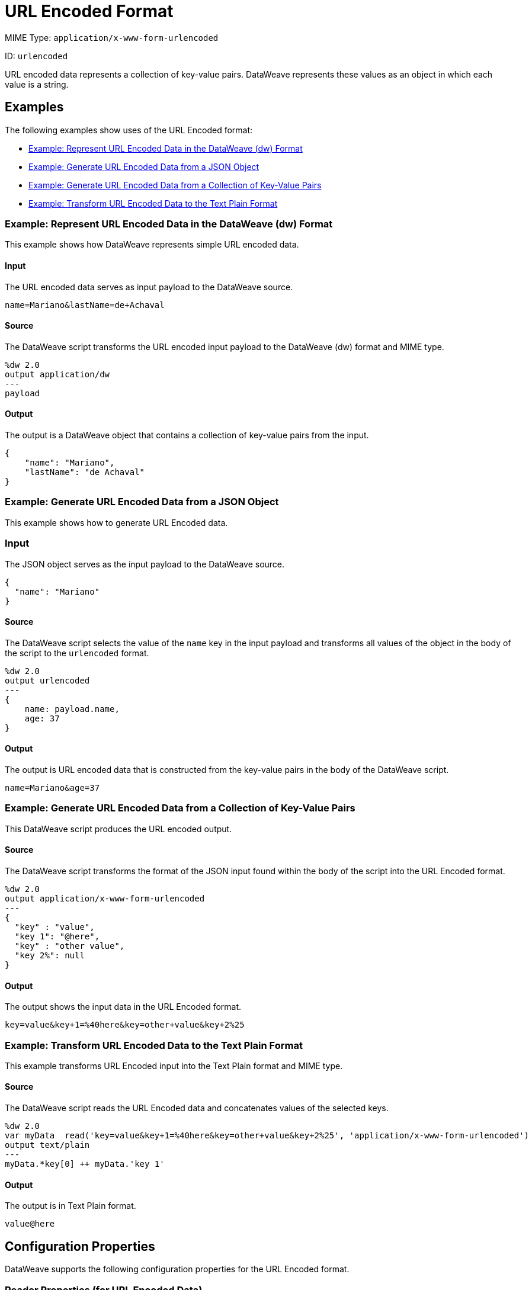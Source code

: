 = URL Encoded Format
:page-aliases: 4.3@mule-runtime::dataweave-formats-urlencoded.adoc

MIME Type: `application/x-www-form-urlencoded`

ID: `urlencoded`

URL encoded data represents a collection of key-value pairs. DataWeave represents these values as an object in which each value is a string.

[[examples]]
== Examples

The following examples show uses of the URL Encoded format:

* <<example1>>
* <<example2>>
* <<example3>>
* <<example4>>

[[example1]]
=== Example: Represent URL Encoded Data in the DataWeave (dw) Format

This example shows how DataWeave represents simple URL encoded data.

==== Input

The URL encoded data serves as input payload to the DataWeave source.

[source,form-urlencoded,linenums]
----
name=Mariano&lastName=de+Achaval
----

==== Source

The DataWeave script transforms the URL encoded input payload to the DataWeave (dw) format and MIME type.

[source,dataweave,linenums]
----
%dw 2.0
output application/dw
---
payload
----

==== Output

The output is a DataWeave object that contains a collection of key-value pairs from the input.

[source,dataweave,linenums]
----
{
    "name": "Mariano",
    "lastName": "de Achaval"
}
----

[[example2]]
=== Example: Generate URL Encoded Data from a JSON Object

This example shows how to generate URL Encoded data.

=== Input

The JSON object serves as the input payload to the DataWeave source.

[source,json,linenums]
----
{
  "name": "Mariano"
}
----

==== Source

The DataWeave script selects the value of the `name` key in the input payload
and transforms all values of the object in the body of the script to the
`urlencoded` format.

[source,dataweave,linenums]
----
%dw 2.0
output urlencoded
---
{
    name: payload.name,
    age: 37
}
----

==== Output

The output is URL encoded data that is constructed from the key-value pairs
in the body of the DataWeave script.

[source,form-urlencoded,linenums]
----
name=Mariano&age=37
----

//NOT NEW
[[example3]]
=== Example: Generate URL Encoded Data from a Collection of Key-Value Pairs

This DataWeave script produces the URL encoded output.

==== Source

The DataWeave script transforms the format of the JSON input found within the body of the script into the URL Encoded format.

[source,dataweave,linenums]
----
%dw 2.0
output application/x-www-form-urlencoded
---
{
  "key" : "value",
  "key 1": "@here",
  "key" : "other value",
  "key 2%": null
}
----

==== Output

The output shows the input data in the URL Encoded format.

[source,text,linenums]
----
key=value&key+1=%40here&key=other+value&key+2%25
----

//NOT NEW
[[example4]]
=== Example: Transform URL Encoded Data to the Text Plain Format

This example transforms URL Encoded input into the Text Plain format and MIME type.

==== Source

The DataWeave script reads the URL Encoded data and concatenates values of the selected keys.

[source,dataweave,linenums]
----
%dw 2.0
var myData  read('key=value&key+1=%40here&key=other+value&key+2%25', 'application/x-www-form-urlencoded')
output text/plain
---
myData.*key[0] ++ myData.'key 1'
----

==== Output

The output is in Text Plain format.

[source,text,linenums]
----
value@here
----


// CONFIG PROPS ///////////////////////////////////////////////////////

[[properties]]
== Configuration Properties

DataWeave supports the following configuration properties for the URL Encoded format.

=== Reader Properties (for URL Encoded Data)

There are no reader properties for URL encoded data.

=== Writer (for URL Encoded Data)

The URL Encoded format accepts properties that provide instructions for writing output data.

// TODO: ASK SHOKI ABOUT KB VS BYTES
[cols="1,1,1,3a", options="header"]
|===
| Parameter | Type | Default | Description
| `bufferSize` | `Number` | `8192` | Size of the writer buffer.
| `deferred` | `Boolean` | `false` | When set to `true`, DataWeave generates the output as a data stream, and the script's execution is deferred until it is consumed.
  Valid values are `true` or `false`.
| `encoding` | `String` | `null` | Encoding for the writer to use.
|===

[[mime_type]]
== Supported MIME Types

The URL Encoded format supports the following MIME types.

[cols="1", options="header"]
|===
| MIME Type
|`application/x-www-form-urlencoded`
|===
